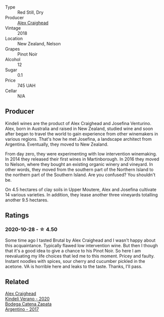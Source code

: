 #+attr_html: :class wine-main-image
[[file:/images/44/db7f60-5701-4ae4-801a-c0d39e82def1/2020-10-27-10-14-19-6C66B9A2-9AE9-47FD-BF62-0A95DE8FE36C-1-105-c@512.webp]]

- Type :: Red Still, Dry
- Producer :: [[barberry:/producers/9880c5f6-e77b-4171-9e0f-069b9c4fcae0][Alex Craighead]]
- Vintage :: 2018
- Location :: New Zealand, Nelson
- Grapes :: Pinot Noir
- Alcohol :: 12
- Sugar :: 0.1
- Price :: 745 UAH
- Cellar :: N/A

** Producer

Kindeli wines are the product of Alex Craighead and Josefina Venturino. Alex, born in Australia and raised in New Zealand, studied wine and soon after began to travel the world to gain experience from other winemakers in various regions. That's how he met Josefina, a landscape architect from Argentina. Eventually, they moved to New Zealand.

From day zero, they were experimenting with low intervention winemaking. In 2014 they released their first wines in Martinborough. In 2016 they moved to Nelson, where they bought an existing organic winery and vineyard. In other words, they moved from the southern part of the Northern Island to the northern part of the Southern Island. Are you confused? You shouldn't be.

On 4.5 hectares of clay soils in Upper Moutere, Alex and Josefina cultivate 14 various varieties. In addition, they lease another three vineyards totalling another 9.5 hectares.

** Ratings

*** 2020-10-28 - ☆ 4.50

Some time ago I tasted Brutal by Alex Craighead and I wasn't happy about this acquaintance. Typically flawed low intervention wine. But then I though that it's a good idea to give a chance to his Pinot Noir. So here I am reevaluating my life choices that led me to this moment. Pricey and faulty. Instant noodles with spices, sour cherry and cucumber pickled in the acetone. VA is horrible here and leaks to the taste. Thanks, I'll pass.

** Related

#+begin_export html
<div class="flex-container">
  <a class="flex-item flex-item-left" href="/wines/5d58df70-237b-49d5-b236-b91ce5c45eba.html">
    <img class="flex-bottle" src="/images/5d/58df70-237b-49d5-b236-b91ce5c45eba/2022-08-12-12-23-30-IMG-1459@512.webp"></img>
    <section class="h">Alex Craighead</section>
    <section class="h text-bolder">Kindeli Verano - 2020</section>
  </a>

  <a class="flex-item flex-item-right" href="/wines/701467bd-f72d-461f-a59e-5d7da0e98a8f.html">
    <img class="flex-bottle" src="/images/70/1467bd-f72d-461f-a59e-5d7da0e98a8f/2020-10-18-13-53-29-398E0F67-117F-4535-9055-9779F45E327C-1-105-c@512.webp"></img>
    <section class="h">Bodega Catena Zapata</section>
    <section class="h text-bolder">Argentino - 2017</section>
  </a>

</div>
#+end_export
